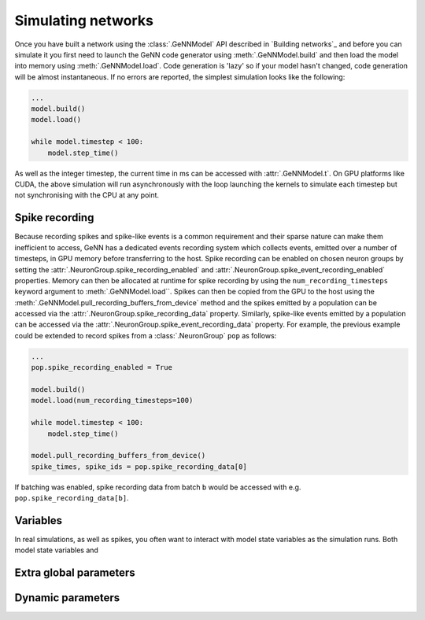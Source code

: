.. py:currentmodule:: pygenn

===================
Simulating networks
===================
Once you have built a network using the :class:`.GeNNModel` API described in `Building networks`_ and 
before you can simulate it you first need to launch the GeNN code generator using :meth:`.GeNNModel.build`
and then load the model into memory using :meth:`.GeNNModel.load`. 
Code generation is 'lazy' so if your model hasn't changed, code generation will be almost instantaneous.
If no errors are reported, the simplest simulation looks like the following:

..  code-block:: python

    ...
    model.build()
    model.load()

    while model.timestep < 100:
        model.step_time()

As well as the integer timestep, the current time in ms can be accessed with :attr:`.GeNNModel.t`.
On GPU platforms like CUDA, the above simulation will run asynchronously with the loop 
launching the kernels to simulate each timestep but not synchronising with the CPU at any point.

---------------
Spike recording
---------------
Because recording spikes and spike-like events is a common requirement and their sparse nature can make them inefficient to access,
GeNN has a dedicated events recording system which collects events, emitted over a number of timesteps, in GPU memory before transferring to the host. 
Spike recording can be enabled on chosen neuron groups by setting the :attr:`.NeuronGroup.spike_recording_enabled` and :attr:`.NeuronGroup.spike_event_recording_enabled` properties. 
Memory can then be allocated at runtime for spike recording by using the ``num_recording_timesteps`` keyword argument to :meth:`.GeNNModel.load``.
Spikes can then be copied from the GPU to the host using the :meth:`.GeNNModel.pull_recording_buffers_from_device` method and the spikes emitted by a population 
can be accessed via the :attr:`.NeuronGroup.spike_recording_data` property. Similarly, spike-like events emitted by a population can be accessed via the 
:attr:`.NeuronGroup.spike_event_recording_data` property. For example, the previous example could be extended to record spikes from a :class:`.NeuronGroup` ``pop`` as follows:

..  code-block:: python

    ...
    pop.spike_recording_enabled = True
    
    model.build()
    model.load(num_recording_timesteps=100)

    while model.timestep < 100:
        model.step_time()
    
    model.pull_recording_buffers_from_device()
    spike_times, spike_ids = pop.spike_recording_data[0]

If batching was enabled, spike recording data from batch ``b`` would be accessed with e.g. ``pop.spike_recording_data[b]``.

---------
Variables
---------
In real simulations, as well as spikes, you often want to interact with model state variables as the simulation runs.
Both model state variables and 


-----------------------
Extra global parameters
-----------------------

------------------
Dynamic parameters
------------------


